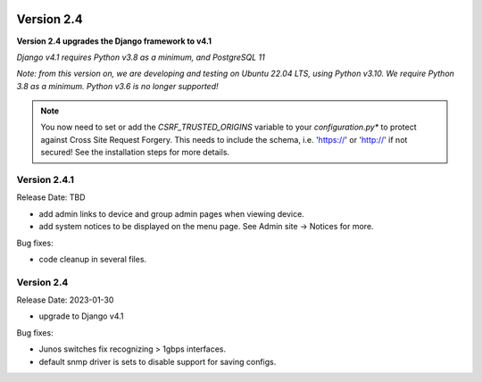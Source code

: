 .. image:: ../_static/openl2m_logo.png

===========
Version 2.4
===========

**Version 2.4 upgrades the Django framework to v4.1**

*Django v4.1 requires Python v3.8 as a minimum, and PostgreSQL 11*

*Note: from this version on, we are developing and testing on Ubuntu 22.04 LTS,
using Python v3.10. We require Python 3.8 as a minimum. Python v3.6 is no longer supported!*

.. note::

    You now need to set or add the *CSRF_TRUSTED_ORIGINS* variable to your *configuration.py**
    to protect against Cross Site Request Forgery.
    This needs to include the schema, i.e. 'https://' or 'http://' if not secured!
    See the installation steps for more details.

Version 2.4.1
-------------

Release Date: TBD

* add admin links to device and group admin pages when viewing device.
* add system notices to be displayed on the menu page. See Admin site -> Notices for more.

Bug fixes:

* code cleanup in several files.


Version 2.4
-----------

Release Date: 2023-01-30

* upgrade to Django v4.1

Bug fixes:

* Junos switches fix recognizing > 1gbps interfaces.
* default snmp driver is sets to disable support for saving configs.
